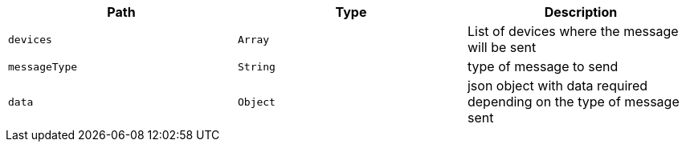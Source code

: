 |===
|Path|Type|Description

|`devices`
|`Array`
|List of devices where the message will be sent

|`messageType`
|`String`
|type of message to send

|`data`
|`Object`
|json object with data required depending on the type of message sent

|===